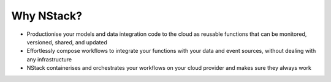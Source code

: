 .. _what_is_nstack: 

Why NStack?
===============

- Productionise your models and data integration code to the cloud as reusable functions that can be monitored, versioned, shared, and updated
- Effortlessly compose workflows to integrate your functions with your data and event sources, without dealing with any infrastructure
- NStack containerises and orchestrates your workflows on your cloud provider and makes sure they always work 
